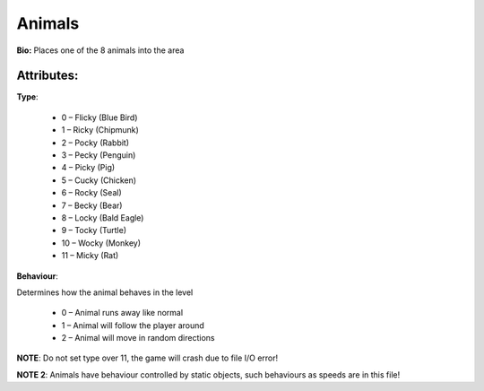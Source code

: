 Animals
=======
**Bio:**
Places one of the 8 animals into the area

Attributes:
------------
**Type**:	 

	* 0 – Flicky (Blue Bird)
	* 1 – Ricky (Chipmunk)
	* 2 – Pocky (Rabbit)
	* 3 – Pecky (Penguin)
	* 4 – Picky (Pig)
	* 5 – Cucky (Chicken)
	* 6 – Rocky (Seal)
	* 7 – Becky (Bear)
	* 8 – Locky (Bald Eagle)
	* 9 – Tocky (Turtle)
	* 10 – Wocky (Monkey)
	* 11 – Micky (Rat)

**Behaviour**:

Determines how the animal behaves in the level

	* 0 – Animal runs away like normal
	* 1 – Animal will follow the player around
	* 2 – Animal will move in random directions

**NOTE**: Do not set type over 11, the game will crash due to file I/O error!

**NOTE 2**: Animals have behaviour controlled by static objects, such behaviours as speeds are in this file!
